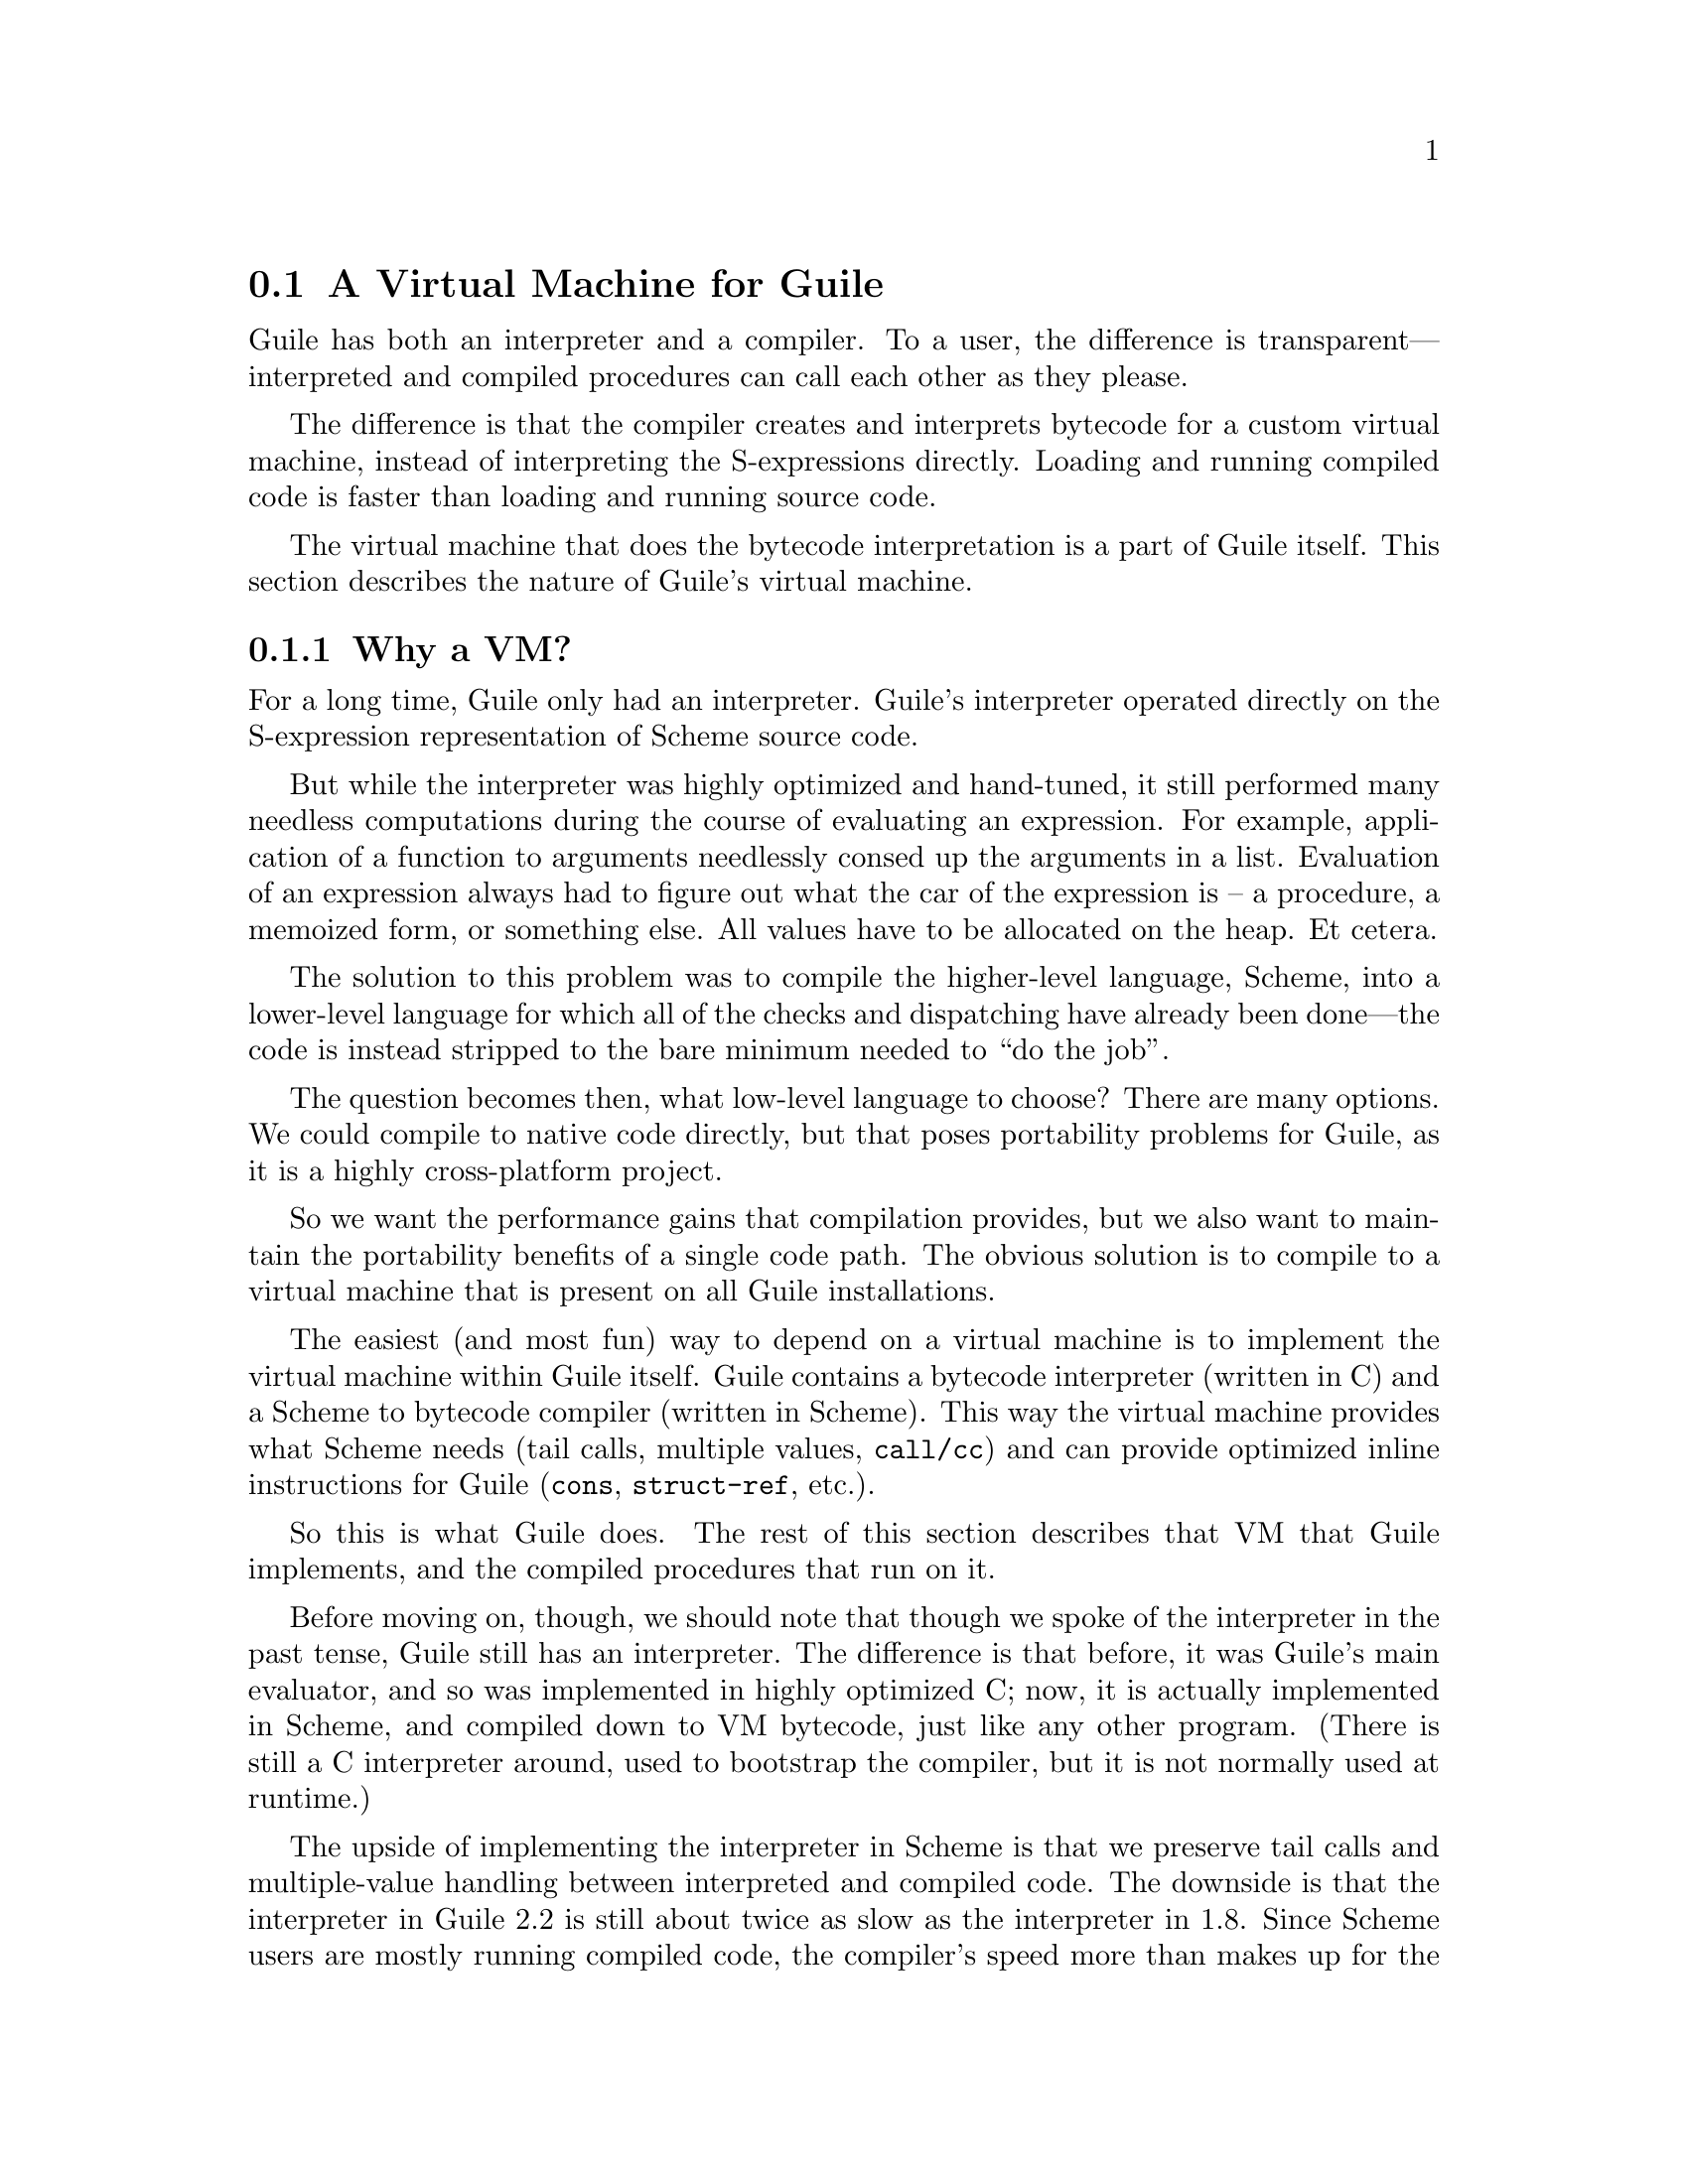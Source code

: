 @c -*-texinfo-*-
@c This is part of the GNU Guile Reference Manual.
@c Copyright (C)  2008,2009,2010,2011,2013,2015
@c   Free Software Foundation, Inc.
@c See the file guile.texi for copying conditions.

@node A Virtual Machine for Guile
@section A Virtual Machine for Guile

Guile has both an interpreter and a compiler. To a user, the difference
is transparent---interpreted and compiled procedures can call each other
as they please.

The difference is that the compiler creates and interprets bytecode
for a custom virtual machine, instead of interpreting the
S-expressions directly. Loading and running compiled code is faster
than loading and running source code.

The virtual machine that does the bytecode interpretation is a part of
Guile itself. This section describes the nature of Guile's virtual
machine.

@menu
* Why a VM?::                   
* VM Concepts::                 
* Stack Layout::                
* Variables and the VM::                   
* VM Programs::         
* Object File Format::
* Instruction Set::
@end menu

@node Why a VM?
@subsection Why a VM?

@cindex interpreter
For a long time, Guile only had an interpreter. Guile's interpreter
operated directly on the S-expression representation of Scheme source
code.

But while the interpreter was highly optimized and hand-tuned, it still
performed many needless computations during the course of evaluating an
expression. For example, application of a function to arguments
needlessly consed up the arguments in a list. Evaluation of an
expression always had to figure out what the car of the expression is --
a procedure, a memoized form, or something else. All values have to be
allocated on the heap. Et cetera.

The solution to this problem was to compile the higher-level language,
Scheme, into a lower-level language for which all of the checks and
dispatching have already been done---the code is instead stripped to
the bare minimum needed to ``do the job''.

The question becomes then, what low-level language to choose? There
are many options. We could compile to native code directly, but that
poses portability problems for Guile, as it is a highly cross-platform
project.

So we want the performance gains that compilation provides, but we
also want to maintain the portability benefits of a single code path.
The obvious solution is to compile to a virtual machine that is
present on all Guile installations.

The easiest (and most fun) way to depend on a virtual machine is to
implement the virtual machine within Guile itself. Guile contains a
bytecode interpreter (written in C) and a Scheme to bytecode compiler
(written in Scheme). This way the virtual machine provides what Scheme
needs (tail calls, multiple values, @code{call/cc}) and can provide
optimized inline instructions for Guile (@code{cons}, @code{struct-ref},
etc.).

So this is what Guile does. The rest of this section describes that VM
that Guile implements, and the compiled procedures that run on it.

Before moving on, though, we should note that though we spoke of the
interpreter in the past tense, Guile still has an interpreter. The
difference is that before, it was Guile's main evaluator, and so was
implemented in highly optimized C; now, it is actually implemented in
Scheme, and compiled down to VM bytecode, just like any other program.
(There is still a C interpreter around, used to bootstrap the compiler,
but it is not normally used at runtime.)

The upside of implementing the interpreter in Scheme is that we preserve
tail calls and multiple-value handling between interpreted and compiled
code. The downside is that the interpreter in Guile 2.2 is still about
twice as slow as the interpreter in 1.8.  Since Scheme users are mostly
running compiled code, the compiler's speed more than makes up for the
loss.  In any case, once we have native compilation for Scheme code, we
expect the self-hosted interpreter to handily beat the old hand-tuned C
implementation.

Also note that this decision to implement a bytecode compiler does not
preclude native compilation. We can compile from bytecode to native
code at runtime, or even do ahead of time compilation. More
possibilities are discussed in @ref{Extending the Compiler}.

@node VM Concepts
@subsection VM Concepts

Compiled code is run by a virtual machine (VM).  Each thread has its own
VM.  The virtual machine executes the sequence of instructions in a
procedure.

Each VM instruction starts by indicating which operation it is, and then
follows by encoding its source and destination operands.  Each procedure
declares that it has some number of local variables, including the
function arguments.  These local variables form the available operands
of the procedure, and are accessed by index.

The local variables for a procedure are stored on a stack.  Calling a
procedure typically enlarges the stack, and returning from a procedure
shrinks it.  Stack memory is exclusive to the virtual machine that owns
it.

In addition to their stacks, virtual machines also have access to the
global memory (modules, global bindings, etc) that is shared among other
parts of Guile, including other VMs.

The registers that a VM has are as follows:

@itemize
@item ip - Instruction pointer
@item sp - Stack pointer
@item fp - Frame pointer
@end itemize

In other architectures, the instruction pointer is sometimes called the
``program counter'' (pc). This set of registers is pretty typical for
virtual machines; their exact meanings in the context of Guile's VM are
described in the next section.

@node Stack Layout
@subsection Stack Layout

The stack of Guile's virtual machine is composed of @dfn{frames}. Each
frame corresponds to the application of one compiled procedure, and
contains storage space for arguments, local variables, and some
bookkeeping information (such as what to do after the frame is
finished).

While the compiler is free to do whatever it wants to, as long as the
semantics of a computation are preserved, in practice every time you
call a function, a new frame is created. (The notable exception of
course is the tail call case, @pxref{Tail Calls}.)

The structure of the top stack frame is as follows:

@example
   | ...              |
   +==================+ <- fp + 2 = SCM_FRAME_PREVIOUS_SP (fp)
   | Dynamic link     |
   +------------------+
   | Return address   |
   +==================+ <- fp
   | Local 0          |
   +------------------+
   | Local 1          |
   +------------------+
   | ...              |
   +------------------+
   | Local N-1        |
   \------------------/ <- sp
@end example

In the above drawing, the stack grows downward.  At the beginning of a
function call, the procedure being applied is in local 0, followed by
the arguments from local 1.  After the procedure checks that it is being
passed a compatible set of arguments, the procedure allocates some
additional space in the frame to hold variables local to the function.

Note that once a value in a local variable slot is no longer needed,
Guile is free to re-use that slot.  This applies to the slots that were
initially used for the callee and arguments, too.  For this reason,
backtraces in Guile aren't always able to show all of the arguments: it
could be that the slot corresponding to that argument was re-used by
some other variable.

The @dfn{return address} is the @code{ip} that was in effect before this
program was applied.  When we return from this activation frame, we will
jump back to this @code{ip}.  Likewise, the @dfn{dynamic link} is the
offset of the @code{fp} that was in effect before this program was
applied, relative to the current @code{fp}.

To prepare for a non-tail application, Guile's VM will emit code that
shuffles the function to apply and its arguments into appropriate stack
slots, with two free slots below them.  The call then initializes those
free slots with the current @code{ip} and @code{fp}, and updates
@code{ip} to point to the function entry, and @code{fp} to point to the
new call frame.

In this way, the dynamic link links the current frame to the previous
frame.  Computing a stack trace involves traversing these frames.

Each stack local in Guile is 64 bits wide, even on 32-bit architectures.
This allows Guile to preserve its uniform treatment of stack locals
while allowing for unboxed arithmetic on 64-bit integers and
floating-point numbers.  @xref{Instruction Set}, for more on unboxed
arithmetic.

As an implementation detail, we actually store the dynamic link as an
offset and not an absolute value because the stack can move at runtime
as it expands or during partial continuation calls.  If it were an
absolute value, we would have to walk the frames, relocating frame
pointers.

@node Variables and the VM
@subsection Variables and the VM

Consider the following Scheme code as an example:

@example
  (define (foo a)
    (lambda (b) (list foo a b)))
@end example

Within the lambda expression, @code{foo} is a top-level variable,
@code{a} is a lexically captured variable, and @code{b} is a local
variable.

Another way to refer to @code{a} and @code{b} is to say that @code{a} is
a ``free'' variable, since it is not defined within the lambda, and
@code{b} is a ``bound'' variable. These are the terms used in the
@dfn{lambda calculus}, a mathematical notation for describing functions.
The lambda calculus is useful because it is a language in which to
reason precisely about functions and variables.  It is especially good
at describing scope relations, and it is for that reason that we mention
it here.

Guile allocates all variables on the stack. When a lexically enclosed
procedure with free variables---a @dfn{closure}---is created, it copies
those variables into its free variable vector. References to free
variables are then redirected through the free variable vector.

If a variable is ever @code{set!}, however, it will need to be
heap-allocated instead of stack-allocated, so that different closures
that capture the same variable can see the same value. Also, this
allows continuations to capture a reference to the variable, instead
of to its value at one point in time. For these reasons, @code{set!}
variables are allocated in ``boxes''---actually, in variable cells.
@xref{Variables}, for more information. References to @code{set!}
variables are indirected through the boxes.

Thus perhaps counterintuitively, what would seem ``closer to the
metal'', viz @code{set!}, actually forces an extra memory allocation and
indirection.  Sometimes Guile's optimizer can remove this allocation,
but not always.

Going back to our example, @code{b} may be allocated on the stack, as
it is never mutated.

@code{a} may also be allocated on the stack, as it too is never
mutated. Within the enclosed lambda, its value will be copied into
(and referenced from) the free variables vector.

@code{foo} is a top-level variable, because @code{foo} is not
lexically bound in this example.

@node VM Programs
@subsection Compiled Procedures are VM Programs

By default, when you enter in expressions at Guile's REPL, they are
first compiled to bytecode.  Then that bytecode is executed to produce a
value.  If the expression evaluates to a procedure, the result of this
process is a compiled procedure.

A compiled procedure is a compound object consisting of its bytecode and
a reference to any captured lexical variables.  In addition, when a
procedure is compiled, it has associated metadata written to side
tables, for instance a line number mapping, or its docstring.  You can
pick apart these pieces with the accessors in @code{(system vm
program)}.  @xref{Compiled Procedures}, for a full API reference.

A procedure may reference data that was statically allocated when the
procedure was compiled.  For example, a pair of immediate objects
(@pxref{Immediate objects}) can be allocated directly in the memory
segment that contains the compiled bytecode, and accessed directly by
the bytecode.

Another use for statically allocated data is to serve as a cache for a
bytecode.  Top-level variable lookups are handled in this way.  If the
@code{toplevel-box} instruction finds that it does not have a cached
variable for a top-level reference, it accesses other static data to
resolve the reference, and fills in the cache slot.  Thereafter all
access to the variable goes through the cache cell.  The variable's
value may change in the future, but the variable itself will not.

We can see how these concepts tie together by disassembling the
@code{foo} function we defined earlier to see what is going on:

@smallexample
scheme@@(guile-user)> (define (foo a) (lambda (b) (list foo a b)))
scheme@@(guile-user)> ,x foo
Disassembly of #<procedure foo (a)> at #xea4ce4:

   0    (assert-nargs-ee/locals 2 0)    ;; 2 slots (1 arg)    at (unknown file):1:0
   1    (make-closure 1 7 1)            ;; anonymous procedure at #xea4d04 (1 free var)
   4    (free-set! 1 0 0)               ;; free var 0
   6    (mov 0 1)
   7    (return-values 2)               ;; 1 value

----------------------------------------
Disassembly of anonymous procedure at #xea4d04:

   0    (assert-nargs-ee/locals 2 2)    ;; 4 slots (1 arg)    at (unknown file):1:16
   1    (toplevel-box 1 74 58 68 #t)    ;; `foo'
   6    (box-ref 1 1)                   
   7    (make-short-immediate 0 772)    ;; ()                 at (unknown file):1:28
   8    (cons 2 2 0)                    
   9    (free-ref 3 3 0)                ;; free var 0
  11    (cons 3 3 2)
  12    (cons 2 1 3)
  13    (return-values 2)               ;; 1 value
@end smallexample

First there's some prelude, where @code{foo} checks that it was called
with only 1 argument.  Then at @code{ip} 1, we allocate a new closure
and store it in slot 1, relative to the @code{sp}.

At run-time, local variables in Guile are usually addressed relative to
the stack pointer, which leads to a pleasantly efficient
@code{sp[@var{n}]} access.  However it can make the disassembly hard to
read, because the @code{sp} can change during the function, and because
incoming arguments are relative to the @code{fp}, not the @code{sp}.

To know what @code{fp}-relative slot corresponds to an
@code{sp}-relative reference, scan up in the disassembly until you get
to a ``@var{n} slots'' annotation; in our case, 2, indicating that the
frame has space for 2 slots.  Thus a zero-indexed @code{sp}-relative
slot of 1 corresponds to the @code{fp}-relative slot of 0, which
initially held the value of the closure being called.  This means that
Guile doesn't need the value of the closure to compute its result, and
so slot 0 was free for re-use, in this case for the result of making a
new closure.

A closure is code with data.  The @code{6} in the @code{(make-closure 1
6 1)} is a relative offset from the instruction pointer of the code for
the closure, and the final @code{1} indicates that the closure has space
for 1 free variable.  @code{Ip} 4 initializes free variable 0 in the new
closure with the value from @code{sp}-relative slot 0, which corresponds
to @code{fp}-relative slot 1, the first argument of @code{foo}:
@code{a}.  Finally we return the closure.

The second stanza disassembles the code for the closure.  After the
prelude, we load the variable for the toplevel variable @code{foo} into
slot 1.  This lookup occurs lazily, the first time the variable is
actually referenced, and the location of the lookup is cached so that
future references are very cheap.  @xref{Top-Level Environment
Instructions}, for more details.  The @code{box-ref} dereferences the
variable cell, replacing the contents of slot 1.

What follows is a sequence of conses to build up the result list.
@code{Ip} 7 makes the tail of the list.  @code{Ip} 8 conses on the value
in slot 2, corresponding to the first argument to the closure: @code{b}.
@code{Ip} 9 loads free variable 0 of slot 3 -- the procedure being
called, in @code{fp}-relative slot 0 -- into slot 3, then @code{ip} 11
conses it onto the list.  Finally we cons the value in slot 1,
containing the @code{foo} toplevel, onto the front of the list, and we
return it.


@node Object File Format
@subsection Object File Format

To compile a file to disk, we need a format in which to write the
compiled code to disk, and later load it into Guile.  A good @dfn{object
file format} has a number of characteristics:

@itemize
@item Above all else, it should be very cheap to load a compiled file.
@item It should be possible to statically allocate constants in the
file.  For example, a bytevector literal in source code can be emitted
directly into the object file.
@item The compiled file should enable maximum code and data sharing
between different processes.
@item The compiled file should contain debugging information, such as
line numbers, but that information should be separated from the code
itself.  It should be possible to strip debugging information if space
is tight.
@end itemize

These characteristics are not specific to Scheme.  Indeed, mainstream
languages like C and C++ have solved this issue many times in the past.
Guile builds on their work by adopting ELF, the object file format of
GNU and other Unix-like systems, as its object file format.  Although
Guile uses ELF on all platforms, we do not use platform support for ELF.
Guile implements its own linker and loader.  The advantage of using ELF
is not sharing code, but sharing ideas.  ELF is simply a well-designed
object file format.

An ELF file has two meta-tables describing its contents.  The first
meta-table is for the loader, and is called the @dfn{program table} or
sometimes the @dfn{segment table}.  The program table divides the file
into big chunks that should be treated differently by the loader.
Mostly the difference between these @dfn{segments} is their
permissions.

Typically all segments of an ELF file are marked as read-only, except
that part that represents modifiable static data or static data that
needs load-time initialization.  Loading an ELF file is as simple as
mmapping the thing into memory with read-only permissions, then using
the segment table to mark a small sub-region of the file as writable.
This writable section is typically added to the root set of the garbage
collector as well.

One ELF segment is marked as ``dynamic'', meaning that it has data of
interest to the loader.  Guile uses this segment to record the Guile
version corresponding to this file.  There is also an entry in the
dynamic segment that points to the address of an initialization thunk
that is run to perform any needed link-time initialization.  (This is
like dynamic relocations for normal ELF shared objects, except that we
compile the relocations as a procedure instead of having the loader
interpret a table of relocations.)  Finally, the dynamic segment marks
the location of the ``entry thunk'' of the object file.  This thunk is
returned to the caller of @code{load-thunk-from-memory} or
@code{load-thunk-from-file}.  When called, it will execute the ``body''
of the compiled expression.

The other meta-table in an ELF file is the @dfn{section table}.  Whereas
the program table divides an ELF file into big chunks for the loader,
the section table specifies small sections for use by introspective
tools like debuggers or the like.  One segment (program table entry)
typically contains many sections.  There may be sections outside of any
segment, as well.

Typical sections in a Guile @code{.go} file include:

@table @code
@item .rtl-text
Bytecode.
@item .data
Data that needs initialization, or which may be modified at runtime.
@item .rodata
Statically allocated data that needs no run-time initialization, and
which therefore can be shared between processes.
@item .dynamic
The dynamic section, discussed above.
@item .symtab
@itemx .strtab
A table mapping addresses in the @code{.rtl-text} to procedure names.
@code{.strtab} is used by @code{.symtab}.
@item .guile.procprops
@itemx .guile.arities
@itemx .guile.arities.strtab
@itemx .guile.docstrs
@itemx .guile.docstrs.strtab
Side tables of procedure properties, arities, and docstrings.
@item .guile.docstrs.strtab
Side table of frame maps, describing the set of live slots for ever
return point in the program text, and whether those slots are pointers
are not.  Used by the garbage collector.
@item .debug_info
@itemx .debug_abbrev
@itemx .debug_str
@itemx .debug_loc
@itemx .debug_line
Debugging information, in DWARF format.  See the DWARF specification,
for more information.
@item .shstrtab
Section name string table.
@end table

For more information, see @uref{http://linux.die.net/man/5/elf,,the
elf(5) man page}.  See @uref{http://dwarfstd.org/,the DWARF
specification} for more on the DWARF debugging format.  Or if you are an
adventurous explorer, try running @code{readelf} or @code{objdump} on
compiled @code{.go} files.  It's good times!


@node Instruction Set
@subsection Instruction Set

There are currently about 175 instructions in Guile's virtual machine.
These instructions represent atomic units of a program's execution.
Ideally, they perform one task without conditional branches, then
dispatch to the next instruction in the stream.

Instructions themselves are composed of 1 or more 32-bit units.  The low
8 bits of the first word indicate the opcode, and the rest of
instruction describe the operands.  There are a number of different ways
operands can be encoded.

@table @code
@item s@var{n}
An unsigned @var{n}-bit integer, indicating the @code{sp}-relative index
of a local variable.
@item f@var{n}
An unsigned @var{n}-bit integer, indicating the @code{fp}-relative index
of a local variable.  Used when a continuation accepts a variable number
of values, to shuffle received values into known locations in the
frame.
@item c@var{n}
An unsigned @var{n}-bit integer, indicating a constant value.
@item l24
An offset from the current @code{ip}, in 32-bit units, as a signed
24-bit value.  Indicates a bytecode address, for a relative jump.
@item i16
@itemx i32
An immediate Scheme value (@pxref{Immediate objects}), encoded directly
in 16 or 32 bits.
@item a32
@itemx b32
An immediate Scheme value, encoded as a pair of 32-bit words.
@code{a32} and @code{b32} values always go together on the same opcode,
and indicate the high and low bits, respectively.  Normally only used on
64-bit systems.
@item n32
A statically allocated non-immediate.  The address of the non-immediate
is encoded as a signed 32-bit integer, and indicates a relative offset
in 32-bit units.  Think of it as @code{SCM x = ip + offset}.
@item r32
Indirect scheme value, like @code{n32} but indirected.  Think of it as
@code{SCM *x = ip + offset}.
@item l32
@item lo32
An ip-relative address, as a signed 32-bit integer.  Could indicate a
bytecode address, as in @code{make-closure}, or a non-immediate address,
as with @code{static-patch!}.

@code{l32} and @code{lo32} are the same from the perspective of the
virtual machine.  The difference is that an assembler might want to
allow an @code{lo32} address to be specified as a label and then some
number of words offset from that label, for example when patching a
field of a statically allocated object.
@item b1
A boolean value: 1 for true, otherwise 0.
@item x@var{n}
An ignored sequence of @var{n} bits.
@end table

An instruction is specified by giving its name, then describing its
operands.  The operands are packed by 32-bit words, with earlier
operands occupying the lower bits.

For example, consider the following instruction specification:

@deftypefn Instruction {} free-set! s12:@var{dst} s12:@var{src} x8:@var{_} c24:@var{idx}
Set free variable @var{idx} from the closure @var{dst} to @var{src}.
@end deftypefn

The first word in the instruction will start with the 8-bit value
corresponding to the @var{free-set!} opcode in the low bits, followed by
@var{dst} and @var{src} as 12-bit values.  The second word starts with 8
dead bits, followed by the index as a 24-bit immediate value.

Sometimes the compiler can figure out that it is compiling a special
case that can be run more efficiently. So, for example, while Guile
offers a generic test-and-branch instruction, it also offers specific
instructions for special cases, so that the following cases all have
their own test-and-branch instructions:

@example
(if pred then else)
(if (not pred) then else)
(if (null? l) then else)
(if (not (null? l)) then else)
@end example

In addition, some Scheme primitives have their own inline
implementations.  For example, in the previous section we saw
@code{cons}.

Finally, for instructions with operands that encode references to the
stack, the interpretation of those stack values is up to the instruction
itself.  Most instructions expect their operands to be tagged SCM values
(@code{scm} representation), but some instructions expect unboxed
integers (@code{u64} and @code{s64} representations) or floating-point
numbers (@var{f64} representation).  Instructions have static types:
they must receive their operands in the format they expect.  It's up to
the compiler to ensure this is the case.  Unless otherwise mentioned,
all operands and results are boxed as SCM values.

@menu
* Lexical Environment Instructions::
* Top-Level Environment Instructions::
* Procedure Call and Return Instructions::
* Function Prologue Instructions::
* Trampoline Instructions::
* Branch Instructions::
* Constant Instructions::
* Dynamic Environment Instructions::
* Miscellaneous Instructions::
* Inlined Scheme Instructions::
* Inlined Atomic Instructions::
* Inlined Mathematical Instructions::
* Inlined Bytevector Instructions::
* Unboxed Integer Arithmetic::
* Unboxed Floating-Point Arithmetic::
@end menu


@node Lexical Environment Instructions
@subsubsection Lexical Environment Instructions

These instructions access and mutate the lexical environment of a
compiled procedure---its free and bound variables.  @xref{Stack Layout},
for more information on the format of stack frames.

@deftypefn Instruction {} mov s12:@var{dst} s12:@var{src}
@deftypefnx Instruction {} long-mov s24:@var{dst} x8:@var{_} s24:@var{src}
Copy a value from one local slot to another.

As discussed previously, procedure arguments and local variables are
allocated to local slots.  Guile's compiler tries to avoid shuffling
variables around to different slots, which often makes @code{mov}
instructions redundant.  However there are some cases in which shuffling
is necessary, and in those cases, @code{mov} is the thing to use.
@end deftypefn

@deftypefn Instruction {} long-fmov f24:@var{dst} x8:@var{_} f24:@var{src}
Copy a value from one local slot to another, but addressing slots
relative to the @code{fp} instead of the @code{sp}.  This is used when
shuffling values into place after multiple-value returns.
@end deftypefn

@deftypefn Instruction {} make-closure s24:@var{dst} l32:@var{offset} x8:@var{_} c24:@var{nfree}
Make a new closure, and write it to @var{dst}.  The code for the closure
will be found at @var{offset} words from the current @code{ip}.
@var{offset} is a signed 32-bit integer.  Space for @var{nfree} free
variables will be allocated.

The size of a closure is currently two words, plus one word per free
variable.
@end deftypefn

@deftypefn Instruction {} free-ref s12:@var{dst} s12:@var{src} x8:@var{_} c24:@var{idx}
Load free variable @var{idx} from the closure @var{src} into local slot
@var{dst}.
@end deftypefn

@deftypefn Instruction {} free-set! s12:@var{dst} s12:@var{src} x8:@var{_} c24:@var{idx}
Set free variable @var{idx} from the closure @var{dst} to @var{src}.

This instruction is usually used when initializing a closure's free
variables, but not to mutate free variables, as variables that are
assigned are boxed.
@end deftypefn

Recall that variables that are assigned are usually allocated in boxes,
so that continuations and closures can capture their identity and not
their value at one point in time.  Variables are also used in the
implementation of top-level bindings; see the next section for more
information.

@deftypefn Instruction {} box s12:@var{dst} s12:@var{src}
Create a new variable holding @var{src}, and place it in @var{dst}.
@end deftypefn

@deftypefn Instruction {} box-ref s12:@var{dst} s12:@var{src}
Unpack the variable at @var{src} into @var{dst}, asserting that the
variable is actually bound.
@end deftypefn

@deftypefn Instruction {} box-set! s12:@var{dst} s12:@var{src}
Set the contents of the variable at @var{dst} to @var{set}.
@end deftypefn


@node Top-Level Environment Instructions
@subsubsection Top-Level Environment Instructions

These instructions access values in the top-level environment: bindings
that were not lexically apparent at the time that the code in question
was compiled.

The location in which a toplevel binding is stored can be looked up once
and cached for later. The binding itself may change over time, but its
location will stay constant.

@deftypefn Instruction {} current-module s24:@var{dst}
Store the current module in @var{dst}.
@end deftypefn

@deftypefn Instruction {} resolve s24:@var{dst} b1:@var{bound?} x7:@var{_} s24:@var{sym}
Resolve @var{sym} in the current module, and place the resulting
variable in @var{dst}.  An error will be signalled if no variable is
found.  If @var{bound?} is true, an error will be signalled if the
variable is unbound.
@end deftypefn

@deftypefn Instruction {} define! s12:@var{dst} s12:@var{sym}
Look up a binding for @var{sym} in the current module, creating it if
necessary.  Store that variable to @var{dst}.
@end deftypefn

@deftypefn Instruction {} toplevel-box s24:@var{dst} r32:@var{var-offset} r32:@var{mod-offset} n32:@var{sym-offset} b1:@var{bound?} x31:@var{_}
Load a value.  The value will be fetched from memory, @var{var-offset}
32-bit words away from the current instruction pointer.
@var{var-offset} is a signed value.  Up to here, @code{toplevel-box} is
like @code{static-ref}.

Then, if the loaded value is a variable, it is placed in @var{dst}, and
control flow continues.

Otherwise, we have to resolve the variable.  In that case we load the
module from @var{mod-offset}, just as we loaded the variable.  Usually
the module gets set when the closure is created.  @var{sym-offset}
specifies the name, as an offset to a symbol.

We use the module and the symbol to resolve the variable, placing it in
@var{dst}, and caching the resolved variable so that we will hit the
cache next time.  If @var{bound?} is true, an error will be signalled if
the variable is unbound.
@end deftypefn

@deftypefn Instruction {} module-box s24:@var{dst} r32:@var{var-offset} n32:@var{mod-offset} n32:@var{sym-offset} b1:@var{bound?} x31:@var{_}
Like @code{toplevel-box}, except @var{mod-offset} points at a module
identifier instead of the module itself.  A module identifier is a
module name, as a list, prefixed by a boolean.  If the prefix is true,
then the variable is resolved relative to the module's public interface
instead of its private interface.
@end deftypefn


@node Procedure Call and Return Instructions
@subsubsection Procedure Call and Return Instructions

As described earlier (@pxref{Stack Layout}), Guile's calling convention
is that arguments are passed and values returned on the stack.

For calls, both in tail position and in non-tail position, we require
that the procedure and the arguments already be shuffled into place
befor the call instruction.  ``Into place'' for a tail call means that
the procedure should be in slot 0, relative to the @code{fp}, and the
arguments should follow.  For a non-tail call, if the procedure is in
@code{fp}-relative slot @var{n}, the arguments should follow from slot
@var{n}+1, and there should be two free slots at @var{n}-1 and @var{n}-2
in which to save the @code{ip} and @code{fp}.

Returning values is similar.  Multiple-value returns should have values
already shuffled down to start from @code{fp}-relative slot 1 before
emitting @code{return-values}.  We start from slot 1 instead of slot 0
to make tail calls to @code{values} trivial.

In both calls and returns, the @code{sp} is used to indicate to the
callee or caller the number of arguments or return values, respectively.
After receiving return values, it is the caller's responsibility to
@dfn{restore the frame} by resetting the @code{sp} to its former value.

@deftypefn Instruction {} call f24:@var{proc} x8:@var{_} c24:@var{nlocals}
Call a procedure.  @var{proc} is the local corresponding to a procedure.
The two values below @var{proc} will be overwritten by the saved call
frame data.  The new frame will have space for @var{nlocals} locals: one
for the procedure, and the rest for the arguments which should already
have been pushed on.

When the call returns, execution proceeds with the next instruction.
There may be any number of values on the return stack; the precise
number can be had by subtracting the address of @var{proc} from the
post-call @code{sp}.
@end deftypefn

@deftypefn Instruction {} call-label f24:@var{proc} x8:@var{_} c24:@var{nlocals} l32:@var{label}
Call a procedure in the same compilation unit.

This instruction is just like @code{call}, except that instead of
dereferencing @var{proc} to find the call target, the call target is
known to be at @var{label}, a signed 32-bit offset in 32-bit units from
the current @code{ip}.  Since @var{proc} is not dereferenced, it may be
some other representation of the closure.
@end deftypefn

@deftypefn Instruction {} tail-call c24:@var{nlocals}
Tail-call a procedure.  Requires that the procedure and all of the
arguments have already been shuffled into position.  Will reset the
frame to @var{nlocals}.
@end deftypefn

@deftypefn Instruction {} tail-call-label c24:@var{nlocals} l32:@var{label}
Tail-call a known procedure.  As @code{call} is to @code{call-label},
@code{tail-call} is to @code{tail-call-label}.
@end deftypefn

@deftypefn Instruction {} tail-call/shuffle f24:@var{from}
Tail-call a procedure.  The procedure should already be set to slot 0.
The rest of the args are taken from the frame, starting at @var{from},
shuffled down to start at slot 0.  This is part of the implementation of
the @code{call-with-values} builtin.
@end deftypefn

@deftypefn Instruction {} receive f12:@var{dst} f12:@var{proc} x8:@var{_} c24:@var{nlocals}
Receive a single return value from a call whose procedure was in
@var{proc}, asserting that the call actually returned at least one
value.  Afterwards, resets the frame to @var{nlocals} locals.
@end deftypefn

@deftypefn Instruction {} receive-values f24:@var{proc} b1:@var{allow-extra?} x7:@var{_} c24:@var{nvalues}
Receive a return of multiple values from a call whose procedure was in
@var{proc}.  If fewer than @var{nvalues} values were returned, signal an
error.  Unless @var{allow-extra?} is true, require that the number of
return values equals @var{nvalues} exactly.  After @code{receive-values}
has run, the values can be copied down via @code{mov}, or used in place.
@end deftypefn

@deftypefn Instruction {} return-values c24:@var{nlocals}
Return a number of values from a call frame.  This opcode corresponds to
an application of @code{values} in tail position.  As with tail calls,
we expect that the values have already been shuffled down to a
contiguous array starting at slot 1.  If @var{nlocals} is nonzero, reset
the frame to hold that number of locals.  Note that a frame reset to 1
local returns 0 values.
@end deftypefn

@deftypefn Instruction {} call/cc x24:@var{_}
Capture the current continuation, and tail-apply the procedure in local
slot 1 to it.  This instruction is part of the implementation of
@code{call/cc}, and is not generated by the compiler.
@end deftypefn


@node Function Prologue Instructions
@subsubsection Function Prologue Instructions

A function call in Guile is very cheap: the VM simply hands control to
the procedure. The procedure itself is responsible for asserting that it
has been passed an appropriate number of arguments. This strategy allows
arbitrarily complex argument parsing idioms to be developed, without
harming the common case.

For example, only calls to keyword-argument procedures ``pay'' for the
cost of parsing keyword arguments. (At the time of this writing, calling
procedures with keyword arguments is typically two to four times as
costly as calling procedures with a fixed set of arguments.)

@deftypefn Instruction {} assert-nargs-ee c24:@var{expected}
@deftypefnx Instruction {} assert-nargs-ge c24:@var{expected}
@deftypefnx Instruction {} assert-nargs-le c24:@var{expected}
If the number of actual arguments is not @code{==}, @code{>=}, or
@code{<=} @var{expected}, respectively, signal an error.

The number of arguments is determined by subtracting the stack pointer
from the frame pointer (@code{fp - sp}).  @xref{Stack Layout}, for more
details on stack frames.  Note that @var{expected} includes the
procedure itself.
@end deftypefn

@deftypefn Instruction {} br-if-nargs-ne c24:@var{expected} x8:@var{_} l24:@var{offset}
@deftypefnx Instruction {} br-if-nargs-lt c24:@var{expected} x8:@var{_} l24:@var{offset}
@deftypefnx Instruction {} br-if-nargs-gt c24:@var{expected} x8:@var{_} l24:@var{offset}
If the number of actual arguments is not equal, less than, or greater
than @var{expected}, respectively, add @var{offset}, a signed 24-bit
number, to the current instruction pointer.  Note that @var{expected}
includes the procedure itself.

These instructions are used to implement multiple arities, as in
@code{case-lambda}. @xref{Case-lambda}, for more information.
@end deftypefn

@deftypefn Instruction {} alloc-frame c24:@var{nlocals}
Ensure that there is space on the stack for @var{nlocals} local
variables, setting them all to @code{SCM_UNDEFINED}, except those values
that are already on the stack.
@end deftypefn

@deftypefn Instruction {} reset-frame c24:@var{nlocals}
Like @code{alloc-frame}, but doesn't check that the stack is big enough,
and doesn't initialize values to @code{SCM_UNDEFINED}.  Used to reset
the frame size to something less than the size that was previously set
via alloc-frame.
@end deftypefn

@deftypefn Instruction {} assert-nargs-ee/locals c12:@var{expected} c12:@var{nlocals}
Equivalent to a sequence of @code{assert-nargs-ee} and
@code{reserve-locals}.  The number of locals reserved is @var{expected}
+ @var{nlocals}.
@end deftypefn

@deftypefn Instruction {} br-if-npos-gt c24:@var{nreq} x8:@var{_} c24:@var{npos} x8:@var{_} l24:@var{offset}
Find the first positional argument after @var{nreq}.  If it is greater
than @var{npos}, jump to @var{offset}.

This instruction is only emitted for functions with multiple clauses,
and an earlier clause has keywords and no rest arguments.
@xref{Case-lambda}, for more on how @code{case-lambda} chooses the
clause to apply.
@end deftypefn

@deftypefn Instruction {} bind-kwargs c24:@var{nreq} c8:@var{flags} c24:@var{nreq-and-opt} x8:@var{_} c24:@var{ntotal} n32:@var{kw-offset}
@var{flags} is a bitfield, whose lowest bit is @var{allow-other-keys},
second bit is @var{has-rest}, and whose following six bits are unused.

Find the last positional argument, and shuffle all the rest above
@var{ntotal}.  Initialize the intervening locals to
@code{SCM_UNDEFINED}.  Then load the constant at @var{kw-offset} words
from the current @var{ip}, and use it and the @var{allow-other-keys}
flag to bind keyword arguments.  If @var{has-rest}, collect all shuffled
arguments into a list, and store it in @var{nreq-and-opt}.  Finally,
clear the arguments that we shuffled up.

The parsing is driven by a keyword arguments association list, looked up
using @var{kw-offset}.  The alist is a list of pairs of the form
@code{(@var{kw} . @var{index})}, mapping keyword arguments to their
local slot indices.  Unless @code{allow-other-keys} is set, the parser
will signal an error if an unknown key is found.

A macro-mega-instruction.
@end deftypefn

@deftypefn Instruction {} bind-rest f24:@var{dst}
Collect any arguments at or above @var{dst} into a list, and store that
list at @var{dst}.
@end deftypefn


@node Trampoline Instructions
@subsubsection Trampoline Instructions

Though most applicable objects in Guile are procedures implemented in
bytecode, not all are.  There are primitives, continuations, and other
procedure-like objects that have their own calling convention.  Instead
of adding special cases to the @code{call} instruction, Guile wraps
these other applicable objects in VM trampoline procedures, then
provides special support for these objects in bytecode.

Trampoline procedures are typically generated by Guile at runtime, for
example in response to a call to @code{scm_c_make_gsubr}.  As such, a
compiler probably shouldn't emit code with these instructions.  However,
it's still interesting to know how these things work, so we document
these trampoline instructions here.

@deftypefn Instruction {} subr-call x24:@var{_}
Call a subr, passing all locals in this frame as arguments.  Return from
the calling frame.
@end deftypefn

@deftypefn Instruction {} foreign-call c12:@var{cif-idx} c12:@var{ptr-idx}
Call a foreign function.  Fetch the @var{cif} and foreign pointer from
@var{cif-idx} and @var{ptr-idx}, both free variables.  Return from the calling
frame.  Arguments are taken from the stack.
@end deftypefn

@deftypefn Instruction {} continuation-call c24:@var{contregs}
Return to a continuation, nonlocally.  The arguments to the continuation
are taken from the stack.  @var{contregs} is a free variable containing
the reified continuation.
@end deftypefn

@deftypefn Instruction {} compose-continuation c24:@var{cont}
Compose a partial continution with the current continuation.  The
arguments to the continuation are taken from the stack.  @var{cont} is a
free variable containing the reified continuation.
@end deftypefn

@deftypefn Instruction {} tail-apply x24:@var{_}
Tail-apply the procedure in local slot 0 to the rest of the arguments.
This instruction is part of the implementation of @code{apply}, and is
not generated by the compiler.
@end deftypefn

@deftypefn Instruction {} builtin-ref s12:@var{dst} c12:@var{idx}
Load a builtin stub by index into @var{dst}.
@end deftypefn

@deftypefn Instruction {} apply-non-program x24:@var{_}
An instruction used only by a special trampoline that the VM uses to
apply non-programs.  Using that trampoline allows profilers and
backtrace utilities to avoid seeing the instruction pointer from the
calling frame.
@end deftypefn


@node Branch Instructions
@subsubsection Branch Instructions

All offsets to branch instructions are 24-bit signed numbers, which
count 32-bit units.  This gives Guile effectively a 26-bit address range
for relative jumps.

@deftypefn Instruction {} br l24:@var{offset}
Add @var{offset} to the current instruction pointer.
@end deftypefn

All the conditional branch instructions described below have an
@var{invert} parameter, which if true reverses the test:
@code{br-if-true} becomes @code{br-if-false}, and so on.

@deftypefn Instruction {} br-if-true s24:@var{test} b1:@var{invert} x7:@var{_} l24:@var{offset}
If the value in @var{test} is true for the purposes of Scheme, add
@var{offset} to the current instruction pointer.
@end deftypefn

@deftypefn Instruction {} br-if-null s24:@var{test} b1:@var{invert} x7:@var{_} l24:@var{offset}
If the value in @var{test} is the end-of-list or Lisp nil, add
@var{offset} to the current instruction pointer.
@end deftypefn

@deftypefn Instruction {} br-if-nil s24:@var{test} b1:@var{invert} x7:@var{_} l24:@var{offset}
If the value in @var{test} is false to Lisp, add @var{offset} to the
current instruction pointer.
@end deftypefn

@deftypefn Instruction {} br-if-pair s24:@var{test} b1:@var{invert} x7:@var{_} l24:@var{offset}
If the value in @var{test} is a pair, add @var{offset} to the current
instruction pointer.
@end deftypefn

@deftypefn Instruction {} br-if-struct s24:@var{test} b1:@var{invert} x7:@var{_} l24:@var{offset}
If the value in @var{test} is a struct, add @var{offset} number to the
current instruction pointer.
@end deftypefn

@deftypefn Instruction {} br-if-char s24:@var{test} b1:@var{invert} x7:@var{_} l24:@var{offset}
If the value in @var{test} is a char, add @var{offset} to the current
instruction pointer.
@end deftypefn

@deftypefn Instruction {} br-if-tc7 s24:@var{test} b1:@var{invert} u7:@var{tc7} l24:@var{offset}
If the value in @var{test} has the TC7 given in the second word, add
@var{offset} to the current instruction pointer.  TC7 codes are part of
the way Guile represents non-immediate objects, and are deep wizardry.
See @code{libguile/tags.h} for all the details.
@end deftypefn

@deftypefn Instruction {} br-if-eq s24:@var{a} x8:@var{_} s24:@var{b} b1:@var{invert} x7:@var{_} l24:@var{offset}
@deftypefnx Instruction {} br-if-eqv s24:@var{a} x8:@var{_} s24:@var{b} b1:@var{invert} x7:@var{_} l24:@var{offset}
If the value in @var{a} is @code{eq?} or @code{eqv?} to the value in
@var{b}, respectively, add @var{offset} to the current instruction
pointer.
@end deftypefn

@deftypefn Instruction {} br-if-= s24:@var{a} x8:@var{_} s24:@var{b} b1:@var{invert} x7:@var{_} l24:@var{offset}
@deftypefnx Instruction {} br-if-< s24:@var{a} x8:@var{_} s24:@var{b} b1:@var{invert} x7:@var{_} l24:@var{offset}
@deftypefnx Instruction {} br-if-<= s24:@var{a} x8:@var{_} s24:@var{b} b1:@var{invert} x7:@var{_} l24:@var{offset}
If the value in @var{a} is @code{=}, @code{<}, or @code{<=} to the value
in @var{b}, respectively, add @var{offset} to the current instruction
pointer.
@end deftypefn

@deftypefn Instruction {} br-if-logtest s24:@var{a} x8:@var{_} s24:@var{b} b1:@var{invert} x7:@var{_} l24:@var{offset}
If the bitwise intersection of the integers in @var{a} and @var{b} is
nonzero, add @var{offset} to the current instruction pointer.
@end deftypefn


@node Constant Instructions
@subsubsection Constant Instructions

The following instructions load literal data into a program.  There are
two kinds.

The first set of instructions loads immediate values.  These
instructions encode the immediate directly into the instruction stream.

@deftypefn Instruction {} make-short-immediate s8:@var{dst} i16:@var{low-bits}
Make an immediate whose low bits are @var{low-bits}, and whose top bits are
0.
@end deftypefn

@deftypefn Instruction {} make-long-immediate s24:@var{dst} i32:@var{low-bits}
Make an immediate whose low bits are @var{low-bits}, and whose top bits are
0.
@end deftypefn

@deftypefn Instruction {} make-long-long-immediate s24:@var{dst} a32:@var{high-bits} b32:@var{low-bits}
Make an immediate with @var{high-bits} and @var{low-bits}.
@end deftypefn

Non-immediate constant literals are referenced either directly or
indirectly.  For example, Guile knows at compile-time what the layout of
a string will be like, and arranges to embed that object directly in the
compiled image.  A reference to a string will use
@code{make-non-immediate} to treat a pointer into the compilation unit
as a @code{SCM} value directly.

@deftypefn Instruction {} make-non-immediate s24:@var{dst} n32:@var{offset}
Load a pointer to statically allocated memory into @var{dst}.  The
object's memory is will be found @var{offset} 32-bit words away from the
current instruction pointer.  Whether the object is mutable or immutable
depends on where it was allocated by the compiler, and loaded by the
loader.
@end deftypefn

Some objects must be unique across the whole system.  This is the case
for symbols and keywords.  For these objects, Guile arranges to
initialize them when the compilation unit is loaded, storing them into a
slot in the image.  References go indirectly through that slot.
@code{static-ref} is used in this case.

@deftypefn Instruction {} static-ref s24:@var{dst} r32:@var{offset}
Load a @var{scm} value into @var{dst}.  The @var{scm} value will be fetched from
memory, @var{offset} 32-bit words away from the current instruction
pointer.  @var{offset} is a signed value.
@end deftypefn

Fields of non-immediates may need to be fixed up at load time, because
we do not know in advance at what address they will be loaded.  This is
the case, for example, for a pair containing a non-immediate in one of
its fields.  @code{static-ref} and @code{static-patch!} are used in
these situations.

@deftypefn Instruction {} static-set! s24:@var{src} lo32:@var{offset}
Store a @var{scm} value into memory, @var{offset} 32-bit words away from the
current instruction pointer.  @var{offset} is a signed value.
@end deftypefn

@deftypefn Instruction {} static-patch! x24:@var{_} lo32:@var{dst-offset} l32:@var{src-offset}
Patch a pointer at @var{dst-offset} to point to @var{src-offset}.  Both offsets
are signed 32-bit values, indicating a memory address as a number
of 32-bit words away from the current instruction pointer.
@end deftypefn

Many kinds of literals can be loaded with the above instructions, once
the compiler has prepared the statically allocated data.  This is the
case for vectors, strings, uniform vectors, pairs, and procedures with
no free variables.  Other kinds of data might need special initializers;
those instructions follow.

@deftypefn Instruction {} string->number s12:@var{dst} s12:@var{src}
Parse a string in @var{src} to a number, and store in @var{dst}.
@end deftypefn

@deftypefn Instruction {} string->symbol s12:@var{dst} s12:@var{src}
Parse a string in @var{src} to a symbol, and store in @var{dst}.
@end deftypefn

@deftypefn Instruction {} symbol->keyword s12:@var{dst} s12:@var{src}
Make a keyword from the symbol in @var{src}, and store it in @var{dst}.
@end deftypefn

@deftypefn Instruction {} load-typed-array s24:@var{dst} x8:@var{_} s24:@var{type} x8:@var{_} s24:@var{shape} n32:@var{offset} u32:@var{len}
Load the contiguous typed array located at @var{offset} 32-bit words away
from the instruction pointer, and store into @var{dst}.  @var{len} is a byte
length.  @var{offset} is signed.
@end deftypefn


@node Dynamic Environment Instructions
@subsubsection Dynamic Environment Instructions

Guile's virtual machine has low-level support for @code{dynamic-wind},
dynamic binding, and composable prompts and aborts.

@deftypefn Instruction {} abort x24:@var{_}
Abort to a prompt handler.  The tag is expected in slot 1, and the rest
of the values in the frame are returned to the prompt handler.  This
corresponds to a tail application of abort-to-prompt.

If no prompt can be found in the dynamic environment with the given tag,
an error is signalled.  Otherwise all arguments are passed to the
prompt's handler, along with the captured continuation, if necessary.

If the prompt's handler can be proven to not reference the captured
continuation, no continuation is allocated.  This decision happens
dynamically, at run-time; the general case is that the continuation may
be captured, and thus resumed.  A reinstated continuation will have its
arguments pushed on the stack from slot 1, as if from a multiple-value
return, and control resumes in the caller.  Thus to the calling
function, a call to @code{abort-to-prompt} looks like any other function
call.
@end deftypefn

@deftypefn Instruction {} prompt s24:@var{tag} b1:@var{escape-only?} x7:@var{_} f24:@var{proc-slot} x8:@var{_} l24:@var{handler-offset}
Push a new prompt on the dynamic stack, with a tag from @var{tag} and a
handler at @var{handler-offset} words from the current @var{ip}.

If an abort is made to this prompt, control will jump to the handler.
The handler will expect a multiple-value return as if from a call with
the procedure at @var{proc-slot}, with the reified partial continuation
as the first argument, followed by the values returned to the handler.
If control returns to the handler, the prompt is already popped off by
the abort mechanism.  (Guile's @code{prompt} implements Felleisen's
@dfn{--F--} operator.)

If @var{escape-only?} is nonzero, the prompt will be marked as
escape-only, which allows an abort to this prompt to avoid reifying the
continuation.

@xref{Prompts}, for more information on prompts.
@end deftypefn

@deftypefn Instruction {} wind s12:@var{winder} s12:@var{unwinder}
Push wind and unwind procedures onto the dynamic stack. Note that
neither are actually called; the compiler should emit calls to wind and
unwind for the normal dynamic-wind control flow.  Also note that the
compiler should have inserted checks that they wind and unwind procs are
thunks, if it could not prove that to be the case.  @xref{Dynamic Wind}.
@end deftypefn

@deftypefn Instruction {} unwind x24:@var{_}
@var{a} normal exit from the dynamic extent of an expression. Pop the top
entry off of the dynamic stack.
@end deftypefn

@deftypefn Instruction {} push-fluid s12:@var{fluid} s12:@var{value}
Dynamically bind @var{value} to @var{fluid} by creating a with-fluids
object and pushing that object on the dynamic stack.  @xref{Fluids and
Dynamic States}.
@end deftypefn

@deftypefn Instruction {} pop-fluid x24:@var{_}
Leave the dynamic extent of a @code{with-fluid*} expression, restoring
the fluid to its previous value.  @code{push-fluid} should always be
balanced with @code{pop-fluid}.
@end deftypefn

@deftypefn Instruction {} fluid-ref s12:@var{dst} s12:@var{src}
Reference the fluid in @var{src}, and place the value in @var{dst}.
@end deftypefn

@deftypefn Instruction {} fluid-set! s12:@var{fluid} s12:@var{val}
Set the value of the fluid in @var{dst} to the value in @var{src}.
@end deftypefn

@deftypefn Instruction {} current-thread s24:@var{dst}
Write the value of the current thread to @var{dst}.
@end deftypefn

@deftypefn Instruction {} push-dynamic-state s24:@var{state}
Save the current set of fluid bindings on the dynamic stack and instate
the bindings from @var{state} instead.  @xref{Fluids and Dynamic
States}.
@end deftypefn

@deftypefn Instruction {} pop-dynamic-state x24:@var{_}
Restore a saved set of fluid bindings from the dynamic stack.
@code{push-dynamic-state} should always be balanced with
@code{pop-dynamic-state}.
@end deftypefn


@node Miscellaneous Instructions
@subsubsection Miscellaneous Instructions

@deftypefn Instruction {} halt x24:@var{_}
Bring the VM to a halt, returning all the values from the stack.  Used
in the ``boot continuation'', which is used when entering the VM from C.
@end deftypefn

@deftypefn Instruction {} push s24:@var{src}
Bump the stack pointer by one word, and fill it with the value from slot
@var{src}.  The offset to @var{src} is calculated before the stack
pointer is adjusted.
@end deftypefn

The @code{push} instruction is used when another instruction is unable
to address an operand because the operand is encoded with fewer than 24
bits.  In that case, Guile's assembler will transparently emit code that
temporarily pushes any needed operands onto the stack, emits the
original instruction to address those now-near variables, then shuffles
the result (if any) back into place.

@deftypefn Instruction {} pop s24:@var{dst}
Pop the stack pointer, storing the value that was there in slot
@var{dst}.  The offset to @var{dst} is calculated after the stack
pointer is adjusted.
@end deftypefn

@deftypefn Instruction {} drop c24:@var{count}
Pop the stack pointer by @var{count} words, discarding any values that
were stored there.
@end deftypefn

@deftypefn Instruction {} handle-interrupts x24:@var{_}
Handle pending asynchronous interrupts (asyncs).  @xref{Asyncs}.  The
compiler inserts @code{handle-interrupts} instructions before any call,
return, or loop back-edge.
@end deftypefn

@deftypefn Instruction {} return-from-interrupt x24:@var{_}
A special instruction to return from a call and also pop off the stack
frame from the call.  Used when returning from asynchronous interrupts.
@end deftypefn


@node Inlined Scheme Instructions
@subsubsection Inlined Scheme Instructions

The Scheme compiler can recognize the application of standard Scheme
procedures.  It tries to inline these small operations to avoid the
overhead of creating new stack frames.  This allows the compiler to
optimize better.

@deftypefn Instruction {} make-vector s8:@var{dst} s8:@var{length} s8:@var{init}
Make a vector and write it to @var{dst}.  The vector will have space for
@var{length} slots.  They will be filled with the value in slot
@var{init}.
@end deftypefn

@deftypefn Instruction {} make-vector/immediate s8:@var{dst} s8:@var{length} c8:@var{init}
Make a short vector of known size and write it to @var{dst}.  The vector
will have space for @var{length} slots, an immediate value.  They will
be filled with the value in slot @var{init}.
@end deftypefn

@deftypefn Instruction {} vector-length s12:@var{dst} s12:@var{src}
Store the length of the vector in @var{src} in @var{dst}, as an unboxed
unsigned 64-bit integer.
@end deftypefn

@deftypefn Instruction {} vector-ref s8:@var{dst} s8:@var{src} s8:@var{idx}
Fetch the item at position @var{idx} in the vector in @var{src}, and
store it in @var{dst}.  The @var{idx} value should be an unboxed
unsigned 64-bit integer.
@end deftypefn

@deftypefn Instruction {} vector-ref/immediate s8:@var{dst} s8:@var{src} c8:@var{idx}
Fill @var{dst} with the item @var{idx} elements into the vector at
@var{src}.  Useful for building data types using vectors.
@end deftypefn

@deftypefn Instruction {} vector-set! s8:@var{dst} s8:@var{idx} s8:@var{src}
Store @var{src} into the vector @var{dst} at index @var{idx}.  The
@var{idx} value should be an unboxed unsigned 64-bit integer.
@end deftypefn

@deftypefn Instruction {} vector-set!/immediate s8:@var{dst} c8:@var{idx} s8:@var{src}
Store @var{src} into the vector @var{dst} at index @var{idx}.  Here
@var{idx} is an immediate value.
@end deftypefn

@deftypefn Instruction {} struct-vtable s12:@var{dst} s12:@var{src}
Store the vtable of @var{src} into @var{dst}.
@end deftypefn

@deftypefn Instruction {} allocate-struct s8:@var{dst} s8:@var{vtable} s8:@var{nfields}
Allocate a new struct with @var{vtable}, and place it in @var{dst}.  The
struct will be constructed with space for @var{nfields} fields, which
should correspond to the field count of the @var{vtable}.  The @var{idx}
value should be an unboxed unsigned 64-bit integer.
@end deftypefn

@deftypefn Instruction {} struct-ref s8:@var{dst} s8:@var{src} s8:@var{idx}
Fetch the item at slot @var{idx} in the struct in @var{src}, and store
it in @var{dst}.  The @var{idx} value should be an unboxed unsigned
64-bit integer.
@end deftypefn

@deftypefn Instruction {} struct-set! s8:@var{dst} s8:@var{idx} s8:@var{src}
Store @var{src} into the struct @var{dst} at slot @var{idx}.  The
@var{idx} value should be an unboxed unsigned 64-bit integer.
@end deftypefn

@deftypefn Instruction {} allocate-struct/immediate s8:@var{dst} s8:@var{vtable} c8:@var{nfields}
@deftypefnx Instruction {} struct-ref/immediate s8:@var{dst} s8:@var{src} c8:@var{idx}
@deftypefnx Instruction {} struct-set!/immediate s8:@var{dst} c8:@var{idx} s8:@var{src}
Variants of the struct instructions, but in which the @var{nfields} or
@var{idx} fields are immediate values.
@end deftypefn

@deftypefn Instruction {} class-of s12:@var{dst} s12:@var{type}
Store the vtable of @var{src} into @var{dst}.
@end deftypefn

@deftypefn Instruction {} make-array s24:@var{dst} x8:@var{_} s24:@var{type} x8:@var{_} s24:@var{fill} x8:@var{_} s24:@var{bounds}
Make a new array with @var{type}, @var{fill}, and @var{bounds}, storing it in @var{dst}.
@end deftypefn

@deftypefn Instruction {} string-length s12:@var{dst} s12:@var{src}
Store the length of the string in @var{src} in @var{dst}, as an unboxed
unsigned 64-bit integer.
@end deftypefn

@deftypefn Instruction {} string-ref s8:@var{dst} s8:@var{src} s8:@var{idx}
Fetch the character at position @var{idx} in the string in @var{src},
and store it in @var{dst}.  The @var{idx} value should be an unboxed
unsigned 64-bit integer.
@end deftypefn

@deftypefn Instruction {} string-set! s8:@var{dst} s8:@var{idx} s8:@var{src}
Store the character @var{src} into the string @var{dst} at index
@var{idx}.  The @var{idx} value should be an unboxed unsigned 64-bit
integer.
@end deftypefn

@deftypefn Instruction {} cons s8:@var{dst} s8:@var{car} s8:@var{cdr}
Cons @var{car} and @var{cdr}, and store the result in @var{dst}.
@end deftypefn

@deftypefn Instruction {} car s12:@var{dst} s12:@var{src}
Place the car of @var{src} in @var{dst}.
@end deftypefn

@deftypefn Instruction {} cdr s12:@var{dst} s12:@var{src}
Place the cdr of @var{src} in @var{dst}.
@end deftypefn

@deftypefn Instruction {} set-car! s12:@var{pair} s12:@var{car}
Set the car of @var{dst} to @var{src}.
@end deftypefn

@deftypefn Instruction {} set-cdr! s12:@var{pair} s12:@var{cdr}
Set the cdr of @var{dst} to @var{src}.
@end deftypefn

Note that @code{caddr} and friends compile to a series of @code{car}
and @code{cdr} instructions.

@deftypefn Instruction {} integer->char s12:@var{dst} s12:@var{src}
Convert the @code{u64} value in @var{src} to a Scheme character, and
place it in @var{dst}.
@end deftypefn

@deftypefn Instruction {} char->integer s12:@var{dst} s12:@var{src}
Convert the Scheme character in @var{src} to an integer, and place it in
@var{dst} as an unboxed @code{u64} value.
@end deftypefn


@node Inlined Atomic Instructions
@subsubsection Inlined Atomic Instructions

@xref{Atomics}, for more on atomic operations in Guile.

@deftypefn Instruction {} make-atomic-box s12:@var{dst} s12:@var{src}
Create a new atomic box initialized to @var{src}, and place it in
@var{dst}.
@end deftypefn

@deftypefn Instruction {} atomic-box-ref s12:@var{dst} s12:@var{box}
Fetch the value of the atomic box at @var{box} into @var{dst}.
@end deftypefn

@deftypefn Instruction {} atomic-box-set! s12:@var{box} s12:@var{val}
Set the contents of the atomic box at @var{box} to @var{val}.
@end deftypefn

@deftypefn Instruction {} atomic-box-swap! s12:@var{dst} s12:@var{box} x8:@var{_} s24:@var{val}
Replace the contents of the atomic box at @var{box} to @var{val} and
store the previous value at @var{dst}.
@end deftypefn

@deftypefn Instruction {} atomic-box-compare-and-swap! s12:@var{dst} s12:@var{box} x8:@var{_} s24:@var{expected} x8:@var{_} s24:@var{desired}
If the value of the atomic box at @var{box} is the same as the SCM value
at @var{expected} (in the sense of @code{eq?}), replace the contents of
the box with the SCM value at @var{desired}.  Otherwise does not update
the box.  Set @var{dst} to the previous value of the box in either case.
@end deftypefn


@node Inlined Mathematical Instructions
@subsubsection Inlined Mathematical Instructions

Inlining mathematical operations has the obvious advantage of handling
fixnums without function calls or allocations. The trick, of course,
is knowing when the result of an operation will be a fixnum, and there
might be a couple bugs here.

More instructions could be added here over time.

All of these operations place their result in their first operand,
@var{dst}.

@deftypefn Instruction {} add s8:@var{dst} s8:@var{a} s8:@var{b}
Add @var{a} to @var{b}.
@end deftypefn

@deftypefn Instruction {} add/immediate s8:@var{dst} s8:@var{src} c8:@var{imm}
Add the unsigned integer @var{imm} to the value in @var{src}.
@end deftypefn

@deftypefn Instruction {} sub s8:@var{dst} s8:@var{a} s8:@var{b}
Subtract @var{b} from @var{a}.
@end deftypefn

@deftypefn Instruction {} sub/immediate s8:@var{dst} s8:@var{src} s8:@var{imm}
Subtract the unsigned integer @var{imm} from the value in @var{src}.
@end deftypefn

@deftypefn Instruction {} mul s8:@var{dst} s8:@var{a} s8:@var{b}
Multiply @var{a} and @var{b}.
@end deftypefn

@deftypefn Instruction {} div s8:@var{dst} s8:@var{a} s8:@var{b}
Divide @var{a} by @var{b}.
@end deftypefn

@deftypefn Instruction {} quo s8:@var{dst} s8:@var{a} s8:@var{b}
Divide @var{a} by @var{b}.
@end deftypefn

@deftypefn Instruction {} rem s8:@var{dst} s8:@var{a} s8:@var{b}
Divide @var{a} by @var{b}.
@end deftypefn

@deftypefn Instruction {} mod s8:@var{dst} s8:@var{a} s8:@var{b}
Compute the modulo of @var{a} by @var{b}.
@end deftypefn

@deftypefn Instruction {} ash s8:@var{dst} s8:@var{a} s8:@var{b}
Shift @var{a} arithmetically by @var{b} bits.
@end deftypefn

@deftypefn Instruction {} logand s8:@var{dst} s8:@var{a} s8:@var{b}
Compute the bitwise @code{and} of @var{a} and @var{b}.
@end deftypefn

@deftypefn Instruction {} logior s8:@var{dst} s8:@var{a} s8:@var{b}
Compute the bitwise inclusive @code{or} of @var{a} with @var{b}.
@end deftypefn

@deftypefn Instruction {} logxor s8:@var{dst} s8:@var{a} s8:@var{b}
Compute the bitwise exclusive @code{or} of @var{a} with @var{b}.
@end deftypefn

@deftypefn Instruction {} logsub s8:@var{dst} s8:@var{a} s8:@var{b}
Place the bitwise @code{and} of @var{a} and the bitwise @code{not} of
@var{b} into @var{dst}.
@end deftypefn

@node Inlined Bytevector Instructions
@subsubsection Inlined Bytevector Instructions

Bytevector operations correspond closely to what the current hardware
can do, so it makes sense to inline them to VM instructions, providing
a clear path for eventual native compilation. Without this, Scheme
programs would need other primitives for accessing raw bytes -- but
these primitives are as good as any.

@deftypefn Instruction {} bv-length s12:@var{dst} s12:@var{src}
Store the length of the bytevector in @var{src} in @var{dst}, as an
unboxed unsigned 64-bit integer.
@end deftypefn

@deftypefn Instruction {} bv-u8-ref s8:@var{dst} s8:@var{src} s8:@var{idx}
@deftypefnx Instruction {} bv-s8-ref s8:@var{dst} s8:@var{src} s8:@var{idx}
@deftypefnx Instruction {} bv-u16-ref s8:@var{dst} s8:@var{src} s8:@var{idx}
@deftypefnx Instruction {} bv-s16-ref s8:@var{dst} s8:@var{src} s8:@var{idx}
@deftypefnx Instruction {} bv-u32-ref s8:@var{dst} s8:@var{src} s8:@var{idx}
@deftypefnx Instruction {} bv-s32-ref s8:@var{dst} s8:@var{src} s8:@var{idx}
@deftypefnx Instruction {} bv-u64-ref s8:@var{dst} s8:@var{src} s8:@var{idx}
@deftypefnx Instruction {} bv-s64-ref s8:@var{dst} s8:@var{src} s8:@var{idx}
@deftypefnx Instruction {} bv-f32-ref s8:@var{dst} s8:@var{src} s8:@var{idx}
@deftypefnx Instruction {} bv-f64-ref s8:@var{dst} s8:@var{src} s8:@var{idx}

Fetch the item at byte offset @var{idx} in the bytevector @var{src}, and
store it in @var{dst}.  All accesses use native endianness.

The @var{idx} value should be an unboxed unsigned 64-bit integer.

The results are all written to the stack as unboxed values, either as
signed 64-bit integers, unsigned 64-bit integers, or IEEE double
floating point numbers.
@end deftypefn

@deftypefn Instruction {} bv-u8-set! s8:@var{dst} s8:@var{idx} s8:@var{src}
@deftypefnx Instruction {} bv-s8-set! s8:@var{dst} s8:@var{idx} s8:@var{src}
@deftypefnx Instruction {} bv-u16-set! s8:@var{dst} s8:@var{idx} s8:@var{src}
@deftypefnx Instruction {} bv-s16-set! s8:@var{dst} s8:@var{idx} s8:@var{src}
@deftypefnx Instruction {} bv-u32-set! s8:@var{dst} s8:@var{idx} s8:@var{src}
@deftypefnx Instruction {} bv-s32-set! s8:@var{dst} s8:@var{idx} s8:@var{src}
@deftypefnx Instruction {} bv-u64-set! s8:@var{dst} s8:@var{idx} s8:@var{src}
@deftypefnx Instruction {} bv-s64-set! s8:@var{dst} s8:@var{idx} s8:@var{src}
@deftypefnx Instruction {} bv-f32-set! s8:@var{dst} s8:@var{idx} s8:@var{src}
@deftypefnx Instruction {} bv-f64-set! s8:@var{dst} s8:@var{idx} s8:@var{src}

Store @var{src} into the bytevector @var{dst} at byte offset @var{idx}.
Multibyte values are written using native endianness.

The @var{idx} value should be an unboxed unsigned 64-bit integer.

The @var{src} values are all unboxed, either as signed 64-bit integers,
unsigned 64-bit integers, or IEEE double floating point numbers.
@end deftypefn


@node Unboxed Integer Arithmetic
@subsubsection Unboxed Integer Arithmetic

Guile supports two kinds of unboxed integers: unsigned 64-bit integers,
and signed 64-bit integers.  Guile prefers unsigned integers, in the
sense that Guile's compiler supports them better and the virtual machine
has more operations that work on them.  Still, signed integers are
supported at least to allow @code{bv-s64-ref} and related instructions
to avoid boxing their values.

@deftypefn Instruction {} scm->u64 s12:@var{dst} s12:@var{src}
Unbox the SCM value at @var{src} to a unsigned 64-bit integer, placing
the result in @var{dst}.  If the @var{src} value is not an exact integer
in the unsigned 64-bit range, signal an error.
@end deftypefn

@deftypefn Instruction {} u64->scm s12:@var{dst} s12:@var{src}
Box the unsigned 64-bit integer at @var{src} to a SCM value and place
the result in @var{dst}.  The result will be a fixnum or a bignum.
@end deftypefn

@deftypefn Instruction {} load-u64 s24:@var{dst} au32:@var{high-bits} au32:@var{low-bits}
Load a 64-bit value formed by joining @var{high-bits} and
@var{low-bits}, and write it to @var{dst}.
@end deftypefn

@deftypefn Instruction {} scm->s64 s12:@var{dst} s12:@var{src}
@deftypefnx Instruction {} s64->scm s12:@var{dst} s12:@var{src}
@deftypefnx Instruction {} load-s64 s24:@var{dst} as32:@var{high-bits} as32:@var{low-bits}
Like @code{scm->u64}, @code{u64->scm}, and @code{load-u64}, but for
signed 64-bit integers.
@end deftypefn

Sometimes the compiler can know that we will only need a subset of the
bits in an integer.  In that case we can sometimes unbox an integer even
if it might be out of range.

@deftypefn Instruction {} scm->u64/truncate s12:@var{dst} s12:@var{src}
Take the SCM value in @var{dst} and @code{logand} it with @code{(1- (ash
1 64))}.  Place the unboxed result in @var{dst}.
@end deftypefn

@deftypefn Instruction {} br-if-u64-= s24:@var{a} x8:@var{_} s24:@var{b} b1:@var{invert} x7:@var{_} l24:@var{offset}
@deftypefnx Instruction {} br-if-u64-< s24:@var{a} x8:@var{_} s24:@var{b} b1:@var{invert} x7:@var{_} l24:@var{offset}
@deftypefnx Instruction {} br-if-u64-<= s24:@var{a} x8:@var{_} s24:@var{b} b1:@var{invert} x7:@var{_} l24:@var{offset}
If the unboxed unsigned 64-bit integer value in @var{a} is @code{=},
@code{<}, or @code{<=} to the unboxed unsigned 64-bit integer value in
@var{b}, respectively, add @var{offset} to the current instruction
pointer.
@end deftypefn

@deftypefn Instruction {} br-if-u64-=-scm s24:@var{a} x8:@var{_} s24:@var{b} b1:@var{invert} x7:@var{_} l24:@var{offset}
@deftypefnx Instruction {} br-if-u64-<-scm s24:@var{a} x8:@var{_} s24:@var{b} b1:@var{invert} x7:@var{_} l24:@var{offset}
@deftypefnx Instruction {} br-if-u64-<=-scm s24:@var{a} x8:@var{_} s24:@var{b} b1:@var{invert} x7:@var{_} l24:@var{offset}
If the unboxed unsigned 64-bit integer value in @var{a} is @code{=},
@code{<}, or @code{<=} to the SCM value in @var{b}, respectively, add
@var{offset} to the current instruction pointer.
@end deftypefn

@deftypefn Instruction {} uadd s8:@var{dst} s8:@var{a} s8:@var{b}
@deftypefnx Instruction {} usub s8:@var{dst} s8:@var{a} s8:@var{b}
@deftypefnx Instruction {} umul s8:@var{dst} s8:@var{a} s8:@var{b}
Like @code{add}, @code{sub}, and @code{mul}, except taking
the operands as unboxed unsigned 64-bit integers, and producing the
same.  The result will be silently truncated to 64 bits.
@end deftypefn

@deftypefn Instruction {} uadd/immediate s8:@var{dst} s8:@var{a} c8:@var{b}
@deftypefnx Instruction {} usub/immediate s8:@var{dst} s8:@var{a} c8:@var{b}
@deftypefnx Instruction {} umul/immediate s8:@var{dst} s8:@var{a} c8:@var{b}
Like @code{uadd}, @code{usub}, and @code{umul}, except the second
operand is an immediate unsigned 8-bit integer.
@end deftypefn

@deftypefn Instruction {} ulogand s8:@var{dst} s8:@var{a} s8:@var{b}
@deftypefnx Instruction {} ulogior s8:@var{dst} s8:@var{a} s8:@var{b}
@deftypefnx Instruction {} ulogxor s8:@var{dst} s8:@var{a} s8:@var{b}
@deftypefnx Instruction {} ulogsub s8:@var{dst} s8:@var{a} s8:@var{b}
Like @code{logand}, @code{logior}, @code{logxor}, and @code{logsub}, but
operating on unboxed unsigned 64-bit integers.
@end deftypefn

@deftypefn Instruction {} ulsh s8:@var{dst} s8:@var{a} s8:@var{b}
Shift the unboxed unsigned 64-bit integer in @var{a} left by @var{b}
bits, also an unboxed unsigned 64-bit integer.  Truncate to 64 bits and
write to @var{dst} as an unboxed value.  Only the lower 6 bits of
@var{b} are used.
@end deftypefn

@deftypefn Instruction {} ursh s8:@var{dst} s8:@var{a} s8:@var{b}
Like @code{ulsh}, but shifting right.
@end deftypefn

@deftypefn Instruction {} ulsh/immediate s8:@var{dst} s8:@var{a} c8:@var{b}
@deftypefnx Instruction {} ursh/immediate s8:@var{dst} s8:@var{a} c8:@var{b}
Like @code{ulsh} and @code{ursh}, but encoding @code{b} as an immediate
8-bit unsigned integer.
@end deftypefn


@node Unboxed Floating-Point Arithmetic
@subsubsection Unboxed Floating-Point Arithmetic

@deftypefn Instruction {} scm->f64 s12:@var{dst} s12:@var{src}
Unbox the SCM value at @var{src} to an IEEE double, placing the result
in @var{dst}.  If the @var{src} value is not a real number, signal an
error.
@end deftypefn

@deftypefn Instruction {} f64->scm s12:@var{dst} s12:@var{src}
Box the IEEE double at @var{src} to a SCM value and place the result in
@var{dst}.
@end deftypefn

@deftypefn Instruction {} load-f64 s24:@var{dst} au32:@var{high-bits} au32:@var{low-bits}
Load a 64-bit value formed by joining @var{high-bits} and
@var{low-bits}, and write it to @var{dst}.
@end deftypefn

@deftypefn Instruction {} fadd s8:@var{dst} s8:@var{a} s8:@var{b}
@deftypefnx Instruction {} fsub s8:@var{dst} s8:@var{a} s8:@var{b}
@deftypefnx Instruction {} fmul s8:@var{dst} s8:@var{a} s8:@var{b}
@deftypefnx Instruction {} fdiv s8:@var{dst} s8:@var{a} s8:@var{b}
Like @code{add}, @code{sub}, @code{div}, and @code{mul}, except taking
the operands as unboxed IEEE double floating-point numbers, and producing
the same.
@end deftypefn

@deftypefn Instruction {} br-if-f64-= s24:@var{a} x8:@var{_} s24:@var{b} b1:@var{invert} x7:@var{_} l24:@var{offset}
@deftypefnx Instruction {} br-if-f64-< s24:@var{a} x8:@var{_} s24:@var{b} b1:@var{invert} x7:@var{_} l24:@var{offset}
@deftypefnx Instruction {} br-if-f64-<= s24:@var{a} x8:@var{_} s24:@var{b} b1:@var{invert} x7:@var{_} l24:@var{offset}
@deftypefnx Instruction {} br-if-f64-> s24:@var{a} x8:@var{_} s24:@var{b} b1:@var{invert} x7:@var{_} l24:@var{offset}
@deftypefnx Instruction {} br-if-f64->= s24:@var{a} x8:@var{_} s24:@var{b} b1:@var{invert} x7:@var{_} l24:@var{offset}
If the unboxed IEEE double value in @var{a} is @code{=}, @code{<},
@code{<=}, @code{>}, or @code{>=} to the unboxed IEEE double value in
@var{b}, respectively, add @var{offset} to the current instruction
pointer.
@end deftypefn
